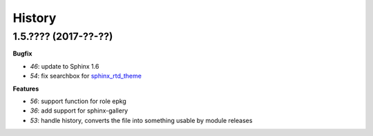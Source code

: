 
=======
History
=======

1.5.???? (2017-??-??)
=====================

**Bugfix**

* `46`: update to Sphinx 1.6
* `54`: fix searchbox for `sphinx_rtd_theme <https://github.com/rtfd/sphinx_rtd_theme>`_

**Features**

* `56`: support function for role epkg
* `36`: add support for sphinx-gallery
* `53`: handle history, converts the file into something usable by module releases

